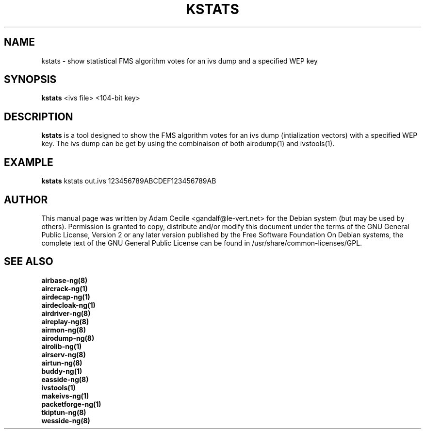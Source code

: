 .TH KSTATS 1 "November 2013" "Version 1.2-beta2"

.SH NAME
kstats - show statistical FMS algorithm votes for an ivs dump and a specified WEP key
.SH SYNOPSIS
.B kstats
<ivs file> <104-bit key>
.SH DESCRIPTION
.BI kstats
is a tool designed to show the FMS algorithm votes for an ivs dump (intialization vectors) with a specified WEP key. The ivs dump can be get by using the combinaison of both airodump(1) and ivstools(1).
.SH EXAMPLE
.B kstats
kstats out.ivs 123456789ABCDEF123456789AB
.SH AUTHOR
This manual page was written by Adam Cecile <gandalf@le-vert.net> for the Debian system (but may be used by others).
Permission is granted to copy, distribute and/or modify this document under the terms of the GNU General Public License, Version 2 or any later version published by the Free Software Foundation
On Debian systems, the complete text of the GNU General Public License can be found in /usr/share/common-licenses/GPL.
.SH SEE ALSO
.br
.B airbase-ng(8)
.br
.B aircrack-ng(1)
.br
.B airdecap-ng(1)
.br
.B airdecloak-ng(1)
.br
.B airdriver-ng(8)
.br
.B aireplay-ng(8)
.br
.B airmon-ng(8)
.br
.B airodump-ng(8)
.br
.B airolib-ng(1)
.br
.B airserv-ng(8)
.br
.B airtun-ng(8)
.br
.B buddy-ng(1)
.br
.B easside-ng(8)
.br
.B ivstools(1)
.br
.B makeivs-ng(1)
.br
.B packetforge-ng(1)
.br
.B tkiptun-ng(8)
.br
.B wesside-ng(8)
